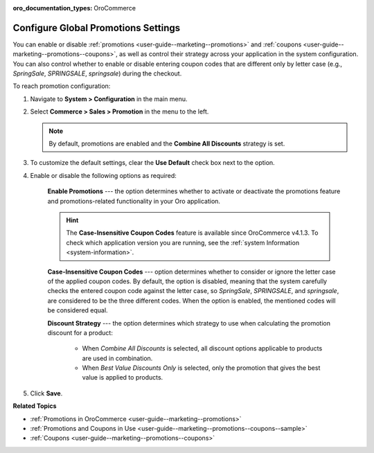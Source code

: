 :oro_documentation_types: OroCommerce

.. _sys-config--commerce--sales--promotions:

Configure Global Promotions Settings
====================================

.. begin

You can enable or disable :ref:`promotions <user-guide--marketing--promotions>` and :ref:`coupons <user-guide--marketing--promotions--coupons>`, as well as control their strategy across your application in the system configuration. You can also control whether to enable or disable entering coupon codes that are different only by letter case (e.g., *SpringSale*, *SPRINGSALE*, *springsale*) during the checkout.


To reach promotion configuration:

1. Navigate to **System > Configuration** in the main menu.
2. Select **Commerce > Sales > Promotion** in the menu to the left.

   .. image:: /user/img/system/config_commerce/sales/PromotionSysConfig.png
      :alt: Global promotions configuration

   .. note:: By default, promotions are enabled and the **Combine All Discounts** strategy is set.

3. To customize the default settings, clear the **Use Default** check box next to the option.

4. Enable or disable the following options as required:

    **Enable Promotions** --- the option determines whether to activate or deactivate the promotions feature and promotions-related functionality in your Oro application.

    .. hint:: The **Case-Insensitive Coupon Codes** feature is available since OroCommerce v4.1.3. To check which application version you are running, see the :ref:`system Information <system-information>`.

    **Case-Insensitive Coupon Codes** --- option determines whether to consider or ignore the letter case of the applied coupon codes. By default, the option is disabled, meaning that the system carefully checks the entered coupon code against the letter case, so *SpringSale*, *SPRINGSALE*, and *springsale*, are considered to be the three different codes. When the option is enabled, the mentioned codes will be considered equal.

    **Discount Strategy** --- the option determines which strategy to use when calculating the promotion discount for a product:

         * When *Combine All Discounts* is selected, all discount options applicable to products are used in combination.

         * When *Best Value Discounts Only* is selected, only the promotion that gives the best value is applied to products.

5. Click **Save**.

**Related Topics**

* :ref:`Promotions in OroCommerce <user-guide--marketing--promotions>`
* :ref:`Promotions and Coupons in Use <user-guide--marketing--promotions--coupons--sample>`
* :ref:`Coupons <user-guide--marketing--promotions--coupons>`

.. finish
